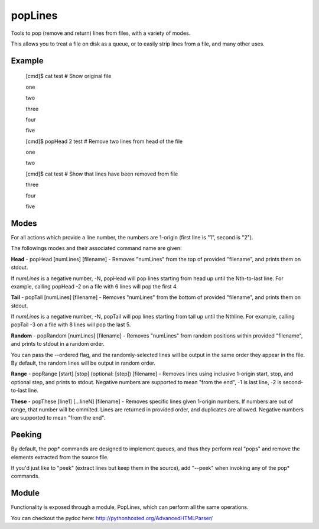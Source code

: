 popLines
========

Tools to pop (remove and return) lines from files, with a variety of modes.


This allows you to treat a file on disk as a queue, or to easily strip lines from a file, and many other uses.


Example
-------

	[cmd]$ cat test # Show original file

	one

	two

	three

	four

	five


	[cmd]$ popHead 2 test # Remove two lines from head of the file

	one

	two


	[cmd]$ cat test # Show that lines have been removed from file

	three

	four

	five




Modes
-----


For all actions which provide a line number, the numbers are 1-origin (first line is "1", second is "2").


The followings modes and their associated command name are given:


**Head** - popHead [numLines] [filename] - Removes "numLines" from the top of provided "filename", and prints them on stdout.

If *numLines* is a negative number, -N, popHead will pop lines starting from head up until the Nth-to-last line. For example, calling popHead -2 on a file with 6 lines will pop the first 4.


**Tail** - popTail [numLines] [filename] - Removes "numLines" from the bottom of provided "filename", and prints them on stdout.

If *numLines* is a negative number, -N, popTail will pop lines starting from tail up until the Nthline. For example, calling popTail -3 on a file with 8 lines will pop the last 5.


**Random** - popRandom [numLines] [filename] - Removes "numLines" from random positions within provided "filename", and prints to stdout in a random order.


You can pass the --ordered flag, and the randomly-selected lines will be output in the same order they appear in the file. By default, the random lines will be output in random order.


**Range** - popRange [start] [stop] (optional: [step]) [filename] - Removes lines using inclusive 1-origin start, stop, and optional step, and prints to stdout. Negative numbers are supported to mean "from the end", -1 is last line, -2 is second-to-last line.


**These** - popThese [line1] [...lineN] [filename] - Removes specific lines given 1-origin numbers. If numbers are out of range, that number will be ommited. Lines are returned in provided order, and duplicates are allowed. Negative numbers are supported to mean "from the end".


Peeking
-------

By default, the pop\* commands are designed to implement queues, and thus they perform real "pops" and remove the elements extracted from the source file.

If you'd just like to "peek" (extract lines but keep them in the source), add "--peek" when invoking any of the pop\* commands.


Module
------

Functionality is exposed through a module, PopLines, which can perform all the same operations.

You can checkout the pydoc here: http://pythonhosted.org/AdvancedHTMLParser/
